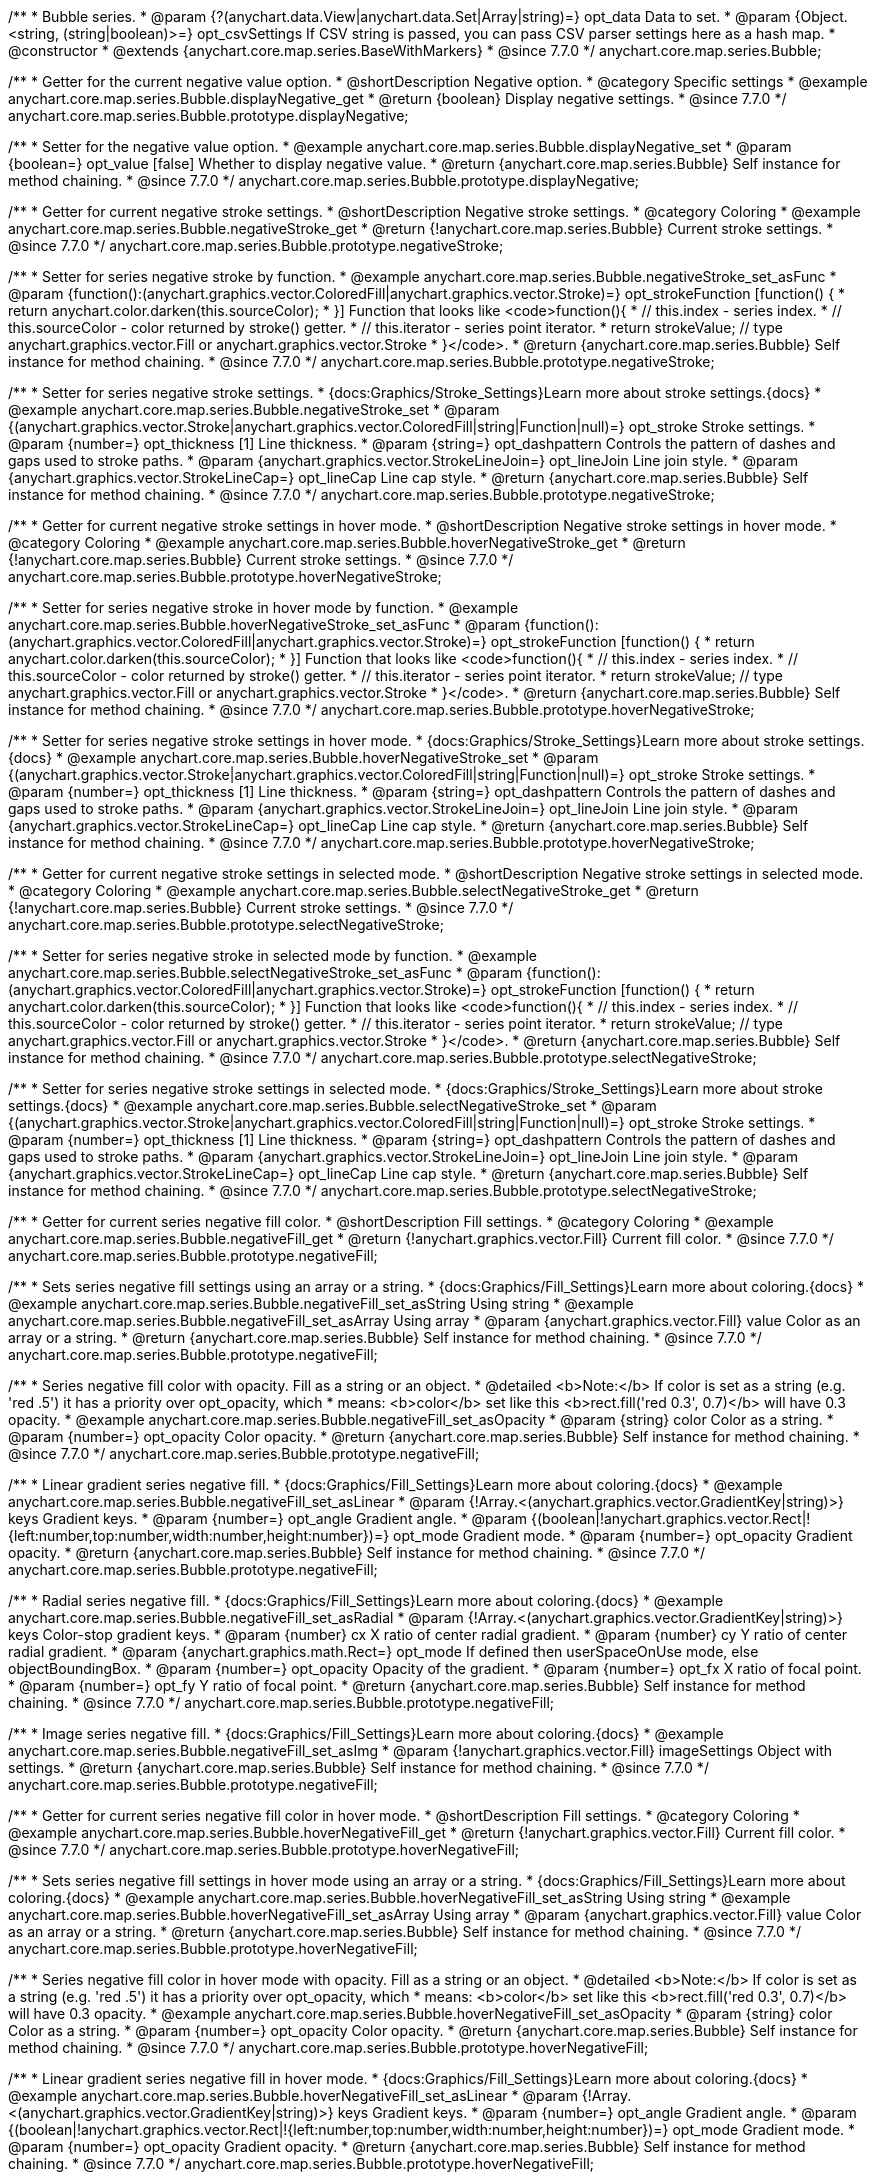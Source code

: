 /**
 * Bubble series.
 * @param {?(anychart.data.View|anychart.data.Set|Array|string)=} opt_data Data to set.
 * @param {Object.<string, (string|boolean)>=} opt_csvSettings If CSV string is passed, you can pass CSV parser settings here as a hash map.
 * @constructor
 * @extends {anychart.core.map.series.BaseWithMarkers}
 * @since 7.7.0
 */
anychart.core.map.series.Bubble;


//----------------------------------------------------------------------------------------------------------------------
//
//  anychart.core.map.series.Bubble.prototype.displayNegative
//
//----------------------------------------------------------------------------------------------------------------------

/**
 * Getter for the current negative value option.
 * @shortDescription Negative option.
 * @category Specific settings
 * @example anychart.core.map.series.Bubble.displayNegative_get
 * @return {boolean} Display negative settings.
 * @since 7.7.0
 */
anychart.core.map.series.Bubble.prototype.displayNegative;

/**
 * Setter for the negative value option.
 * @example anychart.core.map.series.Bubble.displayNegative_set
 * @param {boolean=} opt_value [false] Whether to display negative value.
 * @return {anychart.core.map.series.Bubble} Self instance for method chaining.
 * @since 7.7.0
 */
anychart.core.map.series.Bubble.prototype.displayNegative;


//----------------------------------------------------------------------------------------------------------------------
//
//  anychart.core.map.series.Bubble.prototype.negativeStroke
//
//----------------------------------------------------------------------------------------------------------------------

/**
 * Getter for current negative stroke settings.
 * @shortDescription Negative stroke settings.
 * @category Coloring
 * @example anychart.core.map.series.Bubble.negativeStroke_get
 * @return {!anychart.core.map.series.Bubble} Current stroke settings.
 * @since 7.7.0
 */
anychart.core.map.series.Bubble.prototype.negativeStroke;

/**
 * Setter for series negative stroke by function.
 * @example anychart.core.map.series.Bubble.negativeStroke_set_asFunc
 * @param {function():(anychart.graphics.vector.ColoredFill|anychart.graphics.vector.Stroke)=} opt_strokeFunction [function() {
 *  return anychart.color.darken(this.sourceColor);
 * }] Function that looks like <code>function(){
 *    // this.index - series index.
 *    // this.sourceColor - color returned by stroke() getter.
 *    // this.iterator - series point iterator.
 *    return strokeValue; // type anychart.graphics.vector.Fill or anychart.graphics.vector.Stroke
 * }</code>.
 * @return {anychart.core.map.series.Bubble} Self instance for method chaining.
 * @since 7.7.0
 */
anychart.core.map.series.Bubble.prototype.negativeStroke;

/**
 * Setter for series negative stroke settings.
 * {docs:Graphics/Stroke_Settings}Learn more about stroke settings.{docs}
 * @example anychart.core.map.series.Bubble.negativeStroke_set
 * @param {(anychart.graphics.vector.Stroke|anychart.graphics.vector.ColoredFill|string|Function|null)=} opt_stroke Stroke settings.
 * @param {number=} opt_thickness [1] Line thickness.
 * @param {string=} opt_dashpattern Controls the pattern of dashes and gaps used to stroke paths.
 * @param {anychart.graphics.vector.StrokeLineJoin=} opt_lineJoin Line join style.
 * @param {anychart.graphics.vector.StrokeLineCap=} opt_lineCap Line cap style.
 * @return {anychart.core.map.series.Bubble} Self instance for method chaining.
 * @since 7.7.0
 */
anychart.core.map.series.Bubble.prototype.negativeStroke;


//----------------------------------------------------------------------------------------------------------------------
//
//  anychart.core.map.series.Bubble.prototype.hoverNegativeStroke
//
//----------------------------------------------------------------------------------------------------------------------

/**
 * Getter for current negative stroke settings in hover mode.
 * @shortDescription Negative stroke settings in hover mode.
 * @category Coloring
 * @example anychart.core.map.series.Bubble.hoverNegativeStroke_get
 * @return {!anychart.core.map.series.Bubble} Current stroke settings.
 * @since 7.7.0
 */
anychart.core.map.series.Bubble.prototype.hoverNegativeStroke;

/**
 * Setter for series negative stroke in hover mode by function.
 * @example anychart.core.map.series.Bubble.hoverNegativeStroke_set_asFunc
 * @param {function():(anychart.graphics.vector.ColoredFill|anychart.graphics.vector.Stroke)=} opt_strokeFunction [function() {
 *  return anychart.color.darken(this.sourceColor);
 * }] Function that looks like <code>function(){
 *    // this.index - series index.
 *    // this.sourceColor - color returned by stroke() getter.
 *    // this.iterator - series point iterator.
 *    return strokeValue; // type anychart.graphics.vector.Fill or anychart.graphics.vector.Stroke
 * }</code>.
 * @return {anychart.core.map.series.Bubble} Self instance for method chaining.
 * @since 7.7.0
 */
anychart.core.map.series.Bubble.prototype.hoverNegativeStroke;

/**
 * Setter for series negative stroke settings in hover mode.
 * {docs:Graphics/Stroke_Settings}Learn more about stroke settings.{docs}
 * @example anychart.core.map.series.Bubble.hoverNegativeStroke_set
 * @param {(anychart.graphics.vector.Stroke|anychart.graphics.vector.ColoredFill|string|Function|null)=} opt_stroke Stroke settings.
 * @param {number=} opt_thickness [1] Line thickness.
 * @param {string=} opt_dashpattern Controls the pattern of dashes and gaps used to stroke paths.
 * @param {anychart.graphics.vector.StrokeLineJoin=} opt_lineJoin Line join style.
 * @param {anychart.graphics.vector.StrokeLineCap=} opt_lineCap Line cap style.
 * @return {anychart.core.map.series.Bubble} Self instance for method chaining.
 * @since 7.7.0
 */
anychart.core.map.series.Bubble.prototype.hoverNegativeStroke;


//----------------------------------------------------------------------------------------------------------------------
//
//  anychart.core.map.series.Bubble.prototype.selectNegativeStroke
//
//----------------------------------------------------------------------------------------------------------------------

/**
 * Getter for current negative stroke settings in selected mode.
 * @shortDescription Negative stroke settings in selected mode.
 * @category Coloring
 * @example anychart.core.map.series.Bubble.selectNegativeStroke_get
 * @return {!anychart.core.map.series.Bubble} Current stroke settings.
 * @since 7.7.0
 */
anychart.core.map.series.Bubble.prototype.selectNegativeStroke;

/**
 * Setter for series negative stroke in selected mode by function.
 * @example anychart.core.map.series.Bubble.selectNegativeStroke_set_asFunc
 * @param {function():(anychart.graphics.vector.ColoredFill|anychart.graphics.vector.Stroke)=} opt_strokeFunction [function() {
 *  return anychart.color.darken(this.sourceColor);
 * }] Function that looks like <code>function(){
 *    // this.index - series index.
 *    // this.sourceColor - color returned by stroke() getter.
 *    // this.iterator - series point iterator.
 *    return strokeValue; // type anychart.graphics.vector.Fill or anychart.graphics.vector.Stroke
 * }</code>.
 * @return {anychart.core.map.series.Bubble} Self instance for method chaining.
 * @since 7.7.0
 */
anychart.core.map.series.Bubble.prototype.selectNegativeStroke;

/**
 * Setter for series negative stroke settings in selected mode.
 * {docs:Graphics/Stroke_Settings}Learn more about stroke settings.{docs}
 * @example anychart.core.map.series.Bubble.selectNegativeStroke_set
 * @param {(anychart.graphics.vector.Stroke|anychart.graphics.vector.ColoredFill|string|Function|null)=} opt_stroke Stroke settings.
 * @param {number=} opt_thickness [1] Line thickness.
 * @param {string=} opt_dashpattern Controls the pattern of dashes and gaps used to stroke paths.
 * @param {anychart.graphics.vector.StrokeLineJoin=} opt_lineJoin Line join style.
 * @param {anychart.graphics.vector.StrokeLineCap=} opt_lineCap Line cap style.
 * @return {anychart.core.map.series.Bubble} Self instance for method chaining.
 * @since 7.7.0
 */
anychart.core.map.series.Bubble.prototype.selectNegativeStroke;


//----------------------------------------------------------------------------------------------------------------------
//
//  anychart.core.map.series.Bubble.prototype.negativeFill
//
//----------------------------------------------------------------------------------------------------------------------

/**
 * Getter for current series negative fill color.
 * @shortDescription Fill settings.
 * @category Coloring
 * @example anychart.core.map.series.Bubble.negativeFill_get
 * @return {!anychart.graphics.vector.Fill} Current fill color.
 * @since 7.7.0
 */
anychart.core.map.series.Bubble.prototype.negativeFill;

/**
 * Sets series negative fill settings using an array or a string.
 * {docs:Graphics/Fill_Settings}Learn more about coloring.{docs}
 * @example anychart.core.map.series.Bubble.negativeFill_set_asString Using string
 * @example anychart.core.map.series.Bubble.negativeFill_set_asArray Using array
 * @param {anychart.graphics.vector.Fill} value Color as an array or a string.
 * @return {anychart.core.map.series.Bubble} Self instance for method chaining.
 * @since 7.7.0
 */
anychart.core.map.series.Bubble.prototype.negativeFill;

/**
 * Series negative fill color with opacity. Fill as a string or an object.
 * @detailed <b>Note:</b> If color is set as a string (e.g. 'red .5') it has a priority over opt_opacity, which
 * means: <b>color</b> set like this <b>rect.fill('red 0.3', 0.7)</b> will have 0.3 opacity.
 * @example anychart.core.map.series.Bubble.negativeFill_set_asOpacity
 * @param {string} color Color as a string.
 * @param {number=} opt_opacity Color opacity.
 * @return {anychart.core.map.series.Bubble} Self instance for method chaining.
 * @since 7.7.0
 */
anychart.core.map.series.Bubble.prototype.negativeFill;

/**
 * Linear gradient series negative fill.
 * {docs:Graphics/Fill_Settings}Learn more about coloring.{docs}
 * @example anychart.core.map.series.Bubble.negativeFill_set_asLinear
 * @param {!Array.<(anychart.graphics.vector.GradientKey|string)>} keys Gradient keys.
 * @param {number=} opt_angle Gradient angle.
 * @param {(boolean|!anychart.graphics.vector.Rect|!{left:number,top:number,width:number,height:number})=} opt_mode Gradient mode.
 * @param {number=} opt_opacity Gradient opacity.
 * @return {anychart.core.map.series.Bubble} Self instance for method chaining.
 * @since 7.7.0
 */
anychart.core.map.series.Bubble.prototype.negativeFill;

/**
 * Radial series negative fill.
 * {docs:Graphics/Fill_Settings}Learn more about coloring.{docs}
 * @example anychart.core.map.series.Bubble.negativeFill_set_asRadial
 * @param {!Array.<(anychart.graphics.vector.GradientKey|string)>} keys Color-stop gradient keys.
 * @param {number} cx X ratio of center radial gradient.
 * @param {number} cy Y ratio of center radial gradient.
 * @param {anychart.graphics.math.Rect=} opt_mode If defined then userSpaceOnUse mode, else objectBoundingBox.
 * @param {number=} opt_opacity Opacity of the gradient.
 * @param {number=} opt_fx X ratio of focal point.
 * @param {number=} opt_fy Y ratio of focal point.
 * @return {anychart.core.map.series.Bubble} Self instance for method chaining.
 * @since 7.7.0
 */
anychart.core.map.series.Bubble.prototype.negativeFill;

/**
 * Image series negative fill.
 * {docs:Graphics/Fill_Settings}Learn more about coloring.{docs}
 * @example anychart.core.map.series.Bubble.negativeFill_set_asImg
 * @param {!anychart.graphics.vector.Fill} imageSettings Object with settings.
 * @return {anychart.core.map.series.Bubble} Self instance for method chaining.
 * @since 7.7.0
 */
anychart.core.map.series.Bubble.prototype.negativeFill;


//----------------------------------------------------------------------------------------------------------------------
//
//  anychart.core.map.series.Bubble.prototype.hoverNegativeFill
//
//----------------------------------------------------------------------------------------------------------------------

/**
 * Getter for current series negative fill color in hover mode.
 * @shortDescription Fill settings.
 * @category Coloring
 * @example anychart.core.map.series.Bubble.hoverNegativeFill_get
 * @return {!anychart.graphics.vector.Fill} Current fill color.
 * @since 7.7.0
 */
anychart.core.map.series.Bubble.prototype.hoverNegativeFill;

/**
 * Sets series negative fill settings in hover mode using an array or a string.
 * {docs:Graphics/Fill_Settings}Learn more about coloring.{docs}
 * @example anychart.core.map.series.Bubble.hoverNegativeFill_set_asString Using string
 * @example anychart.core.map.series.Bubble.hoverNegativeFill_set_asArray Using array
 * @param {anychart.graphics.vector.Fill} value Color as an array or a string.
 * @return {anychart.core.map.series.Bubble} Self instance for method chaining.
 * @since 7.7.0
 */
anychart.core.map.series.Bubble.prototype.hoverNegativeFill;

/**
 * Series negative fill color in hover mode with opacity. Fill as a string or an object.
 * @detailed <b>Note:</b> If color is set as a string (e.g. 'red .5') it has a priority over opt_opacity, which
 * means: <b>color</b> set like this <b>rect.fill('red 0.3', 0.7)</b> will have 0.3 opacity.
 * @example anychart.core.map.series.Bubble.hoverNegativeFill_set_asOpacity
 * @param {string} color Color as a string.
 * @param {number=} opt_opacity Color opacity.
 * @return {anychart.core.map.series.Bubble} Self instance for method chaining.
 * @since 7.7.0
 */
anychart.core.map.series.Bubble.prototype.hoverNegativeFill;

/**
 * Linear gradient series negative fill in hover mode.
 * {docs:Graphics/Fill_Settings}Learn more about coloring.{docs}
 * @example anychart.core.map.series.Bubble.hoverNegativeFill_set_asLinear
 * @param {!Array.<(anychart.graphics.vector.GradientKey|string)>} keys Gradient keys.
 * @param {number=} opt_angle Gradient angle.
 * @param {(boolean|!anychart.graphics.vector.Rect|!{left:number,top:number,width:number,height:number})=} opt_mode Gradient mode.
 * @param {number=} opt_opacity Gradient opacity.
 * @return {anychart.core.map.series.Bubble} Self instance for method chaining.
 * @since 7.7.0
 */
anychart.core.map.series.Bubble.prototype.hoverNegativeFill;

/**
 * Radial series negative fill in hover mode.
 * {docs:Graphics/Fill_Settings}Learn more about coloring.{docs}
 * @example anychart.core.map.series.Bubble.hoverNegativeFill_set_asRadial
 * @param {!Array.<(anychart.graphics.vector.GradientKey|string)>} keys Color-stop gradient keys.
 * @param {number} cx X ratio of center radial gradient.
 * @param {number} cy Y ratio of center radial gradient.
 * @param {anychart.graphics.math.Rect=} opt_mode If defined then userSpaceOnUse mode, else objectBoundingBox.
 * @param {number=} opt_opacity Opacity of the gradient.
 * @param {number=} opt_fx X ratio of focal point.
 * @param {number=} opt_fy Y ratio of focal point.
 * @return {anychart.core.map.series.Bubble} Self instance for method chaining.
 * @since 7.7.0
 */
anychart.core.map.series.Bubble.prototype.hoverNegativeFill;

/**
 * Image series negative fill in hover mode.
 * {docs:Graphics/Fill_Settings}Learn more about coloring.{docs}
 * @example anychart.core.map.series.Bubble.hoverNegativeFill_set_asImg
 * @param {!anychart.graphics.vector.Fill} imageSettings Object with settings.
 * @return {anychart.core.map.series.Bubble} Self instance for method chaining.
 * @since 7.7.0
 */
anychart.core.map.series.Bubble.prototype.hoverNegativeFill;


//----------------------------------------------------------------------------------------------------------------------
//
//  anychart.core.map.series.Bubble.prototype.selectNegativeFill
//
//----------------------------------------------------------------------------------------------------------------------

/**
 * Getter for current series negative fill color in hover mode.
 * @shortDescription Fill settings.
 * @category Coloring
 * @example anychart.core.map.series.Bubble.selectNegativeFill_get
 * @return {!anychart.graphics.vector.Fill} Current fill color.
 * @since 7.7.0
 */
anychart.core.map.series.Bubble.prototype.selectNegativeFill;

/**
 * Sets series negative fill settings in hover mode using an array or a string.
 * {docs:Graphics/Fill_Settings}Learn more about coloring.{docs}
 * @example anychart.core.map.series.Bubble.selectNegativeFill_set_asString Using string
 * @example anychart.core.map.series.Bubble.selectNegativeFill_set_asArray Using array
 * @param {anychart.graphics.vector.Fill} value Color as an array or a string.
 * @return {anychart.core.map.series.Bubble} Self instance for method chaining.
 * @since 7.7.0
 */
anychart.core.map.series.Bubble.prototype.selectNegativeFill;

/**
 * Series negative fill color in hover mode with opacity. Fill as a string or an object.
 * @detailed <b>Note:</b> If color is set as a string (e.g. 'red .5') it has a priority over opt_opacity, which
 * means: <b>color</b> set like this <b>rect.fill('red 0.3', 0.7)</b> will have 0.3 opacity.
 * @example anychart.core.map.series.Bubble.selectNegativeFill_set_asOpacity
 * @param {string} color Color as a string.
 * @param {number=} opt_opacity Color opacity.
 * @return {anychart.core.map.series.Bubble} Self instance for method chaining.
 * @since 7.7.0
 */
anychart.core.map.series.Bubble.prototype.selectNegativeFill;

/**
 * Linear gradient series negative fill in hover mode.
 * {docs:Graphics/Fill_Settings}Learn more about coloring.{docs}
 * @example anychart.core.map.series.Bubble.selectNegativeFill_set_asLinear
 * @param {!Array.<(anychart.graphics.vector.GradientKey|string)>} keys Gradient keys.
 * @param {number=} opt_angle Gradient angle.
 * @param {(boolean|!anychart.graphics.vector.Rect|!{left:number,top:number,width:number,height:number})=} opt_mode Gradient mode.
 * @param {number=} opt_opacity Gradient opacity.
 * @return {anychart.core.map.series.Bubble} Self instance for method chaining.
 * @since 7.7.0
 */
anychart.core.map.series.Bubble.prototype.selectNegativeFill;

/**
 * Radial series negative fill in hover mode.
 * {docs:Graphics/Fill_Settings}Learn more about coloring.{docs}
 * @example anychart.core.map.series.Bubble.selectNegativeFill_set_asRadial
 * @param {!Array.<(anychart.graphics.vector.GradientKey|string)>} keys Color-stop gradient keys.
 * @param {number} cx X ratio of center radial gradient.
 * @param {number} cy Y ratio of center radial gradient.
 * @param {anychart.graphics.math.Rect=} opt_mode If defined then userSpaceOnUse mode, else objectBoundingBox.
 * @param {number=} opt_opacity Opacity of the gradient.
 * @param {number=} opt_fx X ratio of focal point.
 * @param {number=} opt_fy Y ratio of focal point.
 * @return {anychart.core.map.series.Bubble} Self instance for method chaining.
 * @since 7.7.0
 */
anychart.core.map.series.Bubble.prototype.selectNegativeFill;

/**
 * Image series negative fill in hover mode.
 * {docs:Graphics/Fill_Settings}Learn more about coloring.{docs}
 * @example anychart.core.map.series.Bubble.selectNegativeFill_set_asImg
 * @param {!anychart.graphics.vector.Fill} imageSettings Object with settings.
 * @return {anychart.core.map.series.Bubble} Self instance for method chaining.
 * @since 7.7.0
 */
anychart.core.map.series.Bubble.prototype.selectNegativeFill;


//----------------------------------------------------------------------------------------------------------------------
//
//  anychart.core.map.series.Bubble.prototype.negativeHatchFill
//
//----------------------------------------------------------------------------------------------------------------------


/**
 * Getter fot the current negative hatch fill.
 * @shortDescription Negative hatch fill settings.
 * @category Coloring
 * @example anychart.core.map.series.Bubble.negativeHatchFill_get
 * @return {anychart.graphics.vector.PatternFill|anychart.graphics.vector.HatchFill|Function|boolean} The current hatch fill.
 * @since 7.7.0
 */
anychart.core.map.series.Bubble.prototype.negativeHatchFill;


/**
 * Setter for the negative hatch fill.
 * @example anychart.core.map.series.Bubble.negativeHatchFill_set
 * @param {(anychart.graphics.vector.PatternFill|anychart.graphics.vector.HatchFill|Function|anychart.graphics.vector.HatchFill.HatchFillType|
 * string|boolean)=} opt_patternFillOrTypeOrState [false] PatternFill or HatchFill instance or type or state of hatch fill.
 * @param {string=} opt_color Color.
 * @param {number=} opt_thickness Thickness.
 * @param {number=} opt_size Pattern size.
 * @return {anychart.core.map.series.Bubble} Self instance for method chaining.
 * @since 7.7.0
 */
anychart.core.map.series.Bubble.prototype.negativeHatchFill;


//----------------------------------------------------------------------------------------------------------------------
//
//  anychart.core.map.series.Bubble.prototype.hoverNegativeHatchFill
//
//----------------------------------------------------------------------------------------------------------------------

/**
 * Getter fot the current negative hatch fill in hover mode.
 * @shortDescription Negative hatch fill settings in hover mode.
 * @category Coloring
 * @example anychart.core.map.series.Bubble.hoverNegativeHatchFill_get
 * @return {anychart.graphics.vector.PatternFill|anychart.graphics.vector.HatchFill|Function|boolean} The current hatch fill.
 * @since 7.7.0
 */
anychart.core.map.series.Bubble.prototype.hoverNegativeHatchFill;


/**
 * Setter for the negative hatch fill in hover mode.
 * @example anychart.core.map.series.Bubble.hoverNegativeHatchFill_set
 * @param {(anychart.graphics.vector.PatternFill|anychart.graphics.vector.HatchFill|Function|anychart.graphics.vector.HatchFill.HatchFillType|
 * string|boolean)=} opt_patternFillOrTypeOrState [false] PatternFill or HatchFill instance or type or state of hatch fill.
 * @param {string=} opt_color Color.
 * @param {number=} opt_thickness Thickness.
 * @param {number=} opt_size Pattern size.
 * @return {anychart.core.map.series.Bubble} Self instance for method chaining.
 * @since 7.7.0
 */
anychart.core.map.series.Bubble.prototype.hoverNegativeHatchFill;


//----------------------------------------------------------------------------------------------------------------------
//
//  anychart.core.map.series.Bubble.prototype.selectNegativeHatchFill
//
//----------------------------------------------------------------------------------------------------------------------

/**
 * Getter fot the current negative hatch fill in hover mode.
 * @shortDescription Negative hatch fill settings in selected mode.
 * @category Coloring
 * @example anychart.core.map.series.Bubble.selectNegativeHatchFill_get
 * @return {anychart.graphics.vector.PatternFill|anychart.graphics.vector.HatchFill|Function|boolean} The current hatch fill.
 * @since 7.7.0
 */
anychart.core.map.series.Bubble.prototype.selectNegativeHatchFill;


/**
 * Setter for the negative hatch fill in selected mode.
 * @example anychart.core.map.series.Bubble.selectNegativeHatchFill_set
 * @param {(anychart.graphics.vector.PatternFill|anychart.graphics.vector.HatchFill|Function|anychart.graphics.vector.HatchFill.HatchFillType|
 * string|boolean)=} opt_patternFillOrTypeOrState [false] PatternFill or HatchFill instance or type or state of hatch fill.
 * @param {string=} opt_color Color.
 * @param {number=} opt_thickness Thickness.
 * @param {number=} opt_size Pattern size.
 * @return {anychart.core.map.series.Bubble} Self instance for method chaining.
 * @since 7.7.0
 */
anychart.core.map.series.Bubble.prototype.selectNegativeHatchFill;


//----------------------------------------------------------------------------------------------------------------------
//
//  anychart.core.map.series.Bubble.prototype.hatchFill
//
//----------------------------------------------------------------------------------------------------------------------

/**
 * Getter fot the current hatch fill in hover mode.
 * @shortDescription Hatch fill settings.
 * @category Coloring
 * @example anychart.core.map.series.Bubble.hatchFill_get
 * @return {anychart.graphics.vector.PatternFill|anychart.graphics.vector.HatchFill|Function|boolean} The current hatch fill.
 * @since 7.7.0
 */
anychart.core.map.series.Bubble.prototype.hatchFill;

/**
 * Setter for the hatch fill.
 * @example anychart.core.map.series.Bubble.hatchFill_set
 * @param {(anychart.graphics.vector.PatternFill|anychart.graphics.vector.HatchFill|Function|anychart.graphics.vector.HatchFill.HatchFillType|
 * string|boolean)=} opt_patternFillOrTypeOrState [false] PatternFill or HatchFill instance or type or state of hatch fill.
 * @param {string=} opt_color Color.
 * @param {number=} opt_thickness Thickness.
 * @param {number=} opt_size Pattern size.
 * @return {anychart.core.map.series.Bubble} Self instance for method chaining.
 * @since 7.7.0
 */
anychart.core.map.series.Bubble.prototype.hatchFill;


//----------------------------------------------------------------------------------------------------------------------
//
//  anychart.core.map.series.Bubble.prototype.hoverHatchFill
//
//----------------------------------------------------------------------------------------------------------------------

/**
 * Getter fot the current hatch fill in hover mode.
 * @shortDescription Hatch fill settings in hover mode.
 * @category Coloring
 * @example anychart.core.map.series.Bubble.hoverHatchFill_get
 * @return {anychart.graphics.vector.PatternFill|anychart.graphics.vector.HatchFill|Function|boolean} The current hatch fill.
 * @since 7.7.0
 */
anychart.core.map.series.Bubble.prototype.hoverHatchFill;

/**
 * Setter for the hatch fill in hover mode.
 * @example anychart.core.map.series.Bubble.hoverHatchFill_set
 * @param {(anychart.graphics.vector.PatternFill|anychart.graphics.vector.HatchFill|Function|anychart.graphics.vector.HatchFill.HatchFillType|
 * string|boolean)=} opt_patternFillOrTypeOrState [false] PatternFill or HatchFill instance or type or state of hatch fill.
 * @param {string=} opt_color Color.
 * @param {number=} opt_thickness Thickness.
 * @param {number=} opt_size Pattern size.
 * @return {anychart.core.map.series.Bubble} Self instance for method chaining.
 * @since 7.7.0
 */
anychart.core.map.series.Bubble.prototype.hoverHatchFill;


//----------------------------------------------------------------------------------------------------------------------
//
//  anychart.core.map.series.Bubble.prototype.selectHatchFill
//
//----------------------------------------------------------------------------------------------------------------------

/**
 * Getter fot the current hatch fill in selected mode.
 * @shortDescription Hatch fill settings in selected mode.
 * @category Coloring
 * @example anychart.core.map.series.Bubble.selectHatchFill_get
 * @return {anychart.graphics.vector.PatternFill|anychart.graphics.vector.HatchFill|Function|boolean} The current hatch fill.
 * @since 7.7.0
 */
anychart.core.map.series.Bubble.prototype.selectHatchFill;

/**
 * Setter for the hatch fill in selected mode.
 * @example anychart.core.map.series.Bubble.selectHatchFill_set
 * @param {(anychart.graphics.vector.PatternFill|anychart.graphics.vector.HatchFill|Function|anychart.graphics.vector.HatchFill.HatchFillType|
 * string|boolean)=} opt_patternFillOrTypeOrState [false] PatternFill or HatchFill instance or type or state of hatch fill.
 * @param {string=} opt_color Color.
 * @param {number=} opt_thickness Thickness.
 * @param {number=} opt_size Pattern size.
 * @return {anychart.core.map.series.Bubble} Self instance for method chaining.
 * @since 7.7.0
 */
anychart.core.map.series.Bubble.prototype.selectHatchFill;


//----------------------------------------------------------------------------------------------------------------------
//
//  anychart.core.map.series.Bubble.prototype.fill
//
//----------------------------------------------------------------------------------------------------------------------

/**
 * Getter for current series fill color.
 * @shortDescription Fill settings.
 * @category Coloring
 * @example anychart.core.map.series.Bubble.fill_get
 * @return {!anychart.graphics.vector.Fill} Current fill color.
 * @since 7.7.0
 */
anychart.core.map.series.Bubble.prototype.fill;

/**
 * Sets series fill settings using an array or a string.
 * {docs:Graphics/Fill_Settings}Learn more about coloring.{docs}
 * @example anychart.core.map.series.Bubble.fill_set_asString Using string
 * @example anychart.core.map.series.Bubble.fill_set_asArray Using array
 * @param {anychart.graphics.vector.Fill} value Color as an array or a string.
 * @return {anychart.core.map.series.Bubble} Self instance for method chaining.
 * @since 7.7.0
 */
anychart.core.map.series.Bubble.prototype.fill;

/**
 * Series fill color with opacity. Fill as a string or an object.
 * @detailed <b>Note:</b> If color is set as a string (e.g. 'red .5') it has a priority over opt_opacity, which
 * means: <b>color</b> set like this <b>rect.fill('red 0.3', 0.7)</b> will have 0.3 opacity.
 * @example anychart.core.map.series.Bubble.fill_set_asOpacity
 * @param {string} color Color as a string.
 * @param {number=} opt_opacity Color opacity.
 * @return {anychart.core.map.series.Bubble} Self instance for method chaining.
 * @since 7.7.0
 */
anychart.core.map.series.Bubble.prototype.fill;

/**
 * Linear gradient series fill.
 * {docs:Graphics/Fill_Settings}Learn more about coloring.{docs}
 * @example anychart.core.map.series.Bubble.fill_set_asLinear
 * @param {!Array.<(anychart.graphics.vector.GradientKey|string)>} keys Gradient keys.
 * @param {number=} opt_angle Gradient angle.
 * @param {(boolean|!anychart.graphics.vector.Rect|!{left:number,top:number,width:number,height:number})=} opt_mode Gradient mode.
 * @param {number=} opt_opacity Gradient opacity.
 * @return {anychart.core.map.series.Bubble} Self instance for method chaining.
 * @since 7.7.0
 */
anychart.core.map.series.Bubble.prototype.fill;

/**
 * Radial series fill.
 * {docs:Graphics/Fill_Settings}Learn more about coloring.{docs}
 * @example anychart.core.map.series.Bubble.fill_set_asRadial
 * @param {!Array.<(anychart.graphics.vector.GradientKey|string)>} keys Color-stop gradient keys.
 * @param {number} cx X ratio of center radial gradient.
 * @param {number} cy Y ratio of center radial gradient.
 * @param {anychart.graphics.math.Rect=} opt_mode If defined then userSpaceOnUse mode, else objectBoundingBox.
 * @param {number=} opt_opacity Opacity of the gradient.
 * @param {number=} opt_fx X ratio of focal point.
 * @param {number=} opt_fy Y ratio of focal point.
 * @return {anychart.core.map.series.Bubble} Self instance for method chaining.
 * @since 7.7.0
 */
anychart.core.map.series.Bubble.prototype.fill;

/**
 * Image series fill.
 * {docs:Graphics/Fill_Settings}Learn more about coloring.{docs}
 * @example anychart.core.map.series.Bubble.fill_set_asImg
 * @param {!anychart.graphics.vector.Fill} imageSettings Object with settings.
 * @return {anychart.core.map.series.Bubble} Self instance for method chaining.
 * @since 7.7.0
 */
anychart.core.map.series.Bubble.prototype.fill;


//----------------------------------------------------------------------------------------------------------------------
//
//  anychart.core.map.series.Bubble.prototype.hoverFill
//
//----------------------------------------------------------------------------------------------------------------------

/**
 * Getter for current series fill color in hover mode.
 * @shortDescription Fill settings in hover mode.
 * @category Coloring
 * @example anychart.core.map.series.Bubble.hoverFill_get
 * @return {!anychart.graphics.vector.Fill} Current fill color.
 * @since 7.7.0
 */
anychart.core.map.series.Bubble.prototype.hoverFill;

/**
 * Sets series fill settings in hover mode using an array or a string.
 * {docs:Graphics/Fill_Settings}Learn more about coloring.{docs}
 * @example anychart.core.map.series.Bubble.hoverFill_set_asString Using string
 * @example anychart.core.map.series.Bubble.hoverFill_set_asArray Using array
 * @param {anychart.graphics.vector.Fill} value Color as an array or a string.
 * @return {anychart.core.map.series.Bubble} Self instance for method chaining.
 * @since 7.7.0
 */
anychart.core.map.series.Bubble.prototype.hoverFill;

/**
 * Series fill color in hover mode with opacity. Fill as a string or an object.
 * @detailed <b>Note:</b> If color is set as a string (e.g. 'red .5') it has a priority over opt_opacity, which
 * means: <b>color</b> set like this <b>rect.fill('red 0.3', 0.7)</b> will have 0.3 opacity.
 * @example anychart.core.map.series.Bubble.hoverFill_set_asOpacity
 * @param {string} color Color as a string.
 * @param {number=} opt_opacity Color opacity.
 * @return {anychart.core.map.series.Bubble} Self instance for method chaining.
 * @since 7.7.0
 */
anychart.core.map.series.Bubble.prototype.hoverFill;

/**
 * Linear gradient series fill in hover mode.
 * {docs:Graphics/Fill_Settings}Learn more about coloring.{docs}
 * @example anychart.core.map.series.Bubble.hoverFill_set_asLinear
 * @param {!Array.<(anychart.graphics.vector.GradientKey|string)>} keys Gradient keys.
 * @param {number=} opt_angle Gradient angle.
 * @param {(boolean|!anychart.graphics.vector.Rect|!{left:number,top:number,width:number,height:number})=} opt_mode Gradient mode.
 * @param {number=} opt_opacity Gradient opacity.
 * @return {anychart.core.map.series.Bubble} Self instance for method chaining.
 * @since 7.7.0
 */
anychart.core.map.series.Bubble.prototype.hoverFill;

/**
 * Radial series fill in hover mode.
 * {docs:Graphics/Fill_Settings}Learn more about coloring.{docs}
 * @example anychart.core.map.series.Bubble.hoverFill_set_asRadial
 * @param {!Array.<(anychart.graphics.vector.GradientKey|string)>} keys Color-stop gradient keys.
 * @param {number} cx X ratio of center radial gradient.
 * @param {number} cy Y ratio of center radial gradient.
 * @param {anychart.graphics.math.Rect=} opt_mode If defined then userSpaceOnUse mode, else objectBoundingBox.
 * @param {number=} opt_opacity Opacity of the gradient.
 * @param {number=} opt_fx X ratio of focal point.
 * @param {number=} opt_fy Y ratio of focal point.
 * @return {anychart.core.map.series.Bubble} Self instance for method chaining.
 * @since 7.7.0
 */
anychart.core.map.series.Bubble.prototype.hoverFill;

/**
 * Image series fill in hover mode.
 * {docs:Graphics/Fill_Settings}Learn more about coloring.{docs}
 * @example anychart.core.map.series.Bubble.hoverFill_set_asImg
 * @param {!anychart.graphics.vector.Fill} imageSettings Object with settings.
 * @return {anychart.core.map.series.Bubble} Self instance for method chaining.
 * @since 7.7.0
 */
anychart.core.map.series.Bubble.prototype.hoverFill;


//----------------------------------------------------------------------------------------------------------------------
//
//  anychart.core.map.series.Bubble.prototype.selectFill
//
//----------------------------------------------------------------------------------------------------------------------

/**
 * Getter for current series fill color in selected mode.
 * @shortDescription Fill settings in selected mode.
 * @category Coloring
 * @example anychart.core.map.series.Bubble.selectFill_get
 * @return {!anychart.graphics.vector.Fill} Current fill color.
 * @since 7.7.0
 */
anychart.core.map.series.Bubble.prototype.selectFill;

/**
 * Sets series fill settings in selected mode using an array or a string.
 * {docs:Graphics/Fill_Settings}Learn more about coloring.{docs}
 * @example anychart.core.map.series.Bubble.selectFill_set_asString Using string
 * @example anychart.core.map.series.Bubble.selectFill_set_asArray Using array
 * @param {anychart.graphics.vector.Fill} value Color as an array or a string.
 * @return {anychart.core.map.series.Bubble} Self instance for method chaining.
 * @since 7.7.0
 */
anychart.core.map.series.Bubble.prototype.selectFill;

/**
 * Series fill color in selected mode with opacity. Fill as a string or an object.
 * @detailed <b>Note:</b> If color is set as a string (e.g. 'red .5') it has a priority over opt_opacity, which
 * means: <b>color</b> set like this <b>rect.fill('red 0.3', 0.7)</b> will have 0.3 opacity.
 * @example anychart.core.map.series.Bubble.selectFill_set_asOpacity
 * @param {string} color Color as a string.
 * @param {number=} opt_opacity Color opacity.
 * @return {anychart.core.map.series.Bubble} Self instance for method chaining.
 * @since 7.7.0
 */
anychart.core.map.series.Bubble.prototype.selectFill;

/**
 * Linear gradient series fill in selected mode.
 * {docs:Graphics/Fill_Settings}Learn more about coloring.{docs}
 * @example anychart.core.map.series.Bubble.selectFill_set_asLinear
 * @param {!Array.<(anychart.graphics.vector.GradientKey|string)>} keys Gradient keys.
 * @param {number=} opt_angle Gradient angle.
 * @param {(boolean|!anychart.graphics.vector.Rect|!{left:number,top:number,width:number,height:number})=} opt_mode Gradient mode.
 * @param {number=} opt_opacity Gradient opacity.
 * @return {anychart.core.map.series.Bubble} Self instance for method chaining.
 * @since 7.7.0
 */
anychart.core.map.series.Bubble.prototype.selectFill;

/**
 * Radial series fill in selected mode.
 * {docs:Graphics/Fill_Settings}Learn more about coloring.{docs}
 * @example anychart.core.map.series.Bubble.selectFill_set_asRadial
 * @param {!Array.<(anychart.graphics.vector.GradientKey|string)>} keys Color-stop gradient keys.
 * @param {number} cx X ratio of center radial gradient.
 * @param {number} cy Y ratio of center radial gradient.
 * @param {anychart.graphics.math.Rect=} opt_mode If defined then userSpaceOnUse mode, else objectBoundingBox.
 * @param {number=} opt_opacity Opacity of the gradient.
 * @param {number=} opt_fx X ratio of focal point.
 * @param {number=} opt_fy Y ratio of focal point.
 * @return {anychart.core.map.series.Bubble} Self instance for method chaining.
 * @since 7.7.0
 */
anychart.core.map.series.Bubble.prototype.selectFill;

/**
 * Image series fill in selected mode.
 * {docs:Graphics/Fill_Settings}Learn more about coloring.{docs}
 * @example anychart.core.map.series.Bubble.selectFill_set_asImg
 * @param {!anychart.graphics.vector.Fill} imageSettings Object with settings.
 * @return {anychart.core.map.series.Bubble} Self instance for method chaining.
 * @since 7.7.0
 */
anychart.core.map.series.Bubble.prototype.selectFill;


//----------------------------------------------------------------------------------------------------------------------
//
//  anychart.core.map.series.Bubble.prototype.stroke
//
//----------------------------------------------------------------------------------------------------------------------

/**
 * Getter for current stroke settings.
 * @shortDescription Stroke settings.
 * @category Coloring
 * @example anychart.core.map.series.Bubble.stroke_get
 * @return {!anychart.core.map.series.Bubble} Current stroke settings.
 * @since 7.7.0
 */
anychart.core.map.series.Bubble.prototype.stroke;

/**
 * Setter for series stroke by function.
 * @example anychart.core.map.series.Bubble.stroke_set_asFunc
 * @param {function():(anychart.graphics.vector.ColoredFill|anychart.graphics.vector.Stroke)=} opt_strokeFunction [function() {
 *  return anychart.color.darken(this.sourceColor);
 * }] Function that looks like <code>function(){
 *    // this.index - series index.
 *    // this.sourceColor - color returned by stroke() getter.
 *    // this.iterator - series point iterator.
 *    return strokeValue; // type anychart.graphics.vector.Fill or anychart.graphics.vector.Stroke
 * }</code>.
 * @return {anychart.core.map.series.Bubble} Self instance for method chaining.
 * @since 7.7.0
 */
anychart.core.map.series.Bubble.prototype.stroke;

/**
 * Setter for series stroke settings.
 * {docs:Graphics/Stroke_Settings}Learn more about stroke settings.{docs}
 * @example anychart.core.map.series.Bubble.stroke_set
 * @param {(anychart.graphics.vector.Stroke|anychart.graphics.vector.ColoredFill|string|Function|null)=} opt_stroke Stroke settings.
 * @param {number=} opt_thickness [1] Line thickness.
 * @param {string=} opt_dashpattern Controls the pattern of dashes and gaps used to stroke paths.
 * @param {anychart.graphics.vector.StrokeLineJoin=} opt_lineJoin Line join style.
 * @param {anychart.graphics.vector.StrokeLineCap=} opt_lineCap Line cap style.
 * @return {anychart.core.map.series.Bubble} Self instance for method chaining.
 * @since 7.7.0
 */
anychart.core.map.series.Bubble.prototype.stroke;


//----------------------------------------------------------------------------------------------------------------------
//
//  anychart.core.map.series.Bubble.prototype.hoverStroke
//
//----------------------------------------------------------------------------------------------------------------------

/**
 * Getter for current stroke settings in hover mode.
 * @shortDescription Stroke settings in hover mode.
 * @category Coloring
 * @example anychart.core.map.series.Bubble.hoverStroke_get
 * @return {!anychart.core.map.series.Bubble} Current stroke settings.
 * @since 7.7.0
 */
anychart.core.map.series.Bubble.prototype.hoverStroke;

/**
 * Setter for series stroke in hover mode by function.
 * @example anychart.core.map.series.Bubble.hoverStroke_set_asFunc
 * @param {function():(anychart.graphics.vector.ColoredFill|anychart.graphics.vector.Stroke)=} opt_strokeFunction [function() {
 *  return anychart.color.darken(this.sourceColor);
 * }] Function that looks like <code>function(){
 *    // this.index - series index.
 *    // this.sourceColor - color returned by stroke() getter.
 *    // this.iterator - series point iterator.
 *    return strokeValue; // type anychart.graphics.vector.Fill or anychart.graphics.vector.Stroke
 * }</code>.
 * @return {anychart.core.map.series.Bubble} Self instance for method chaining.
 * @since 7.7.0
 */
anychart.core.map.series.Bubble.prototype.hoverStroke;

/**
 * Setter for series stroke settings in hover mode.
 * {docs:Graphics/Stroke_Settings}Learn more about stroke settings.{docs}
 * @example anychart.core.map.series.Bubble.hoverStroke_set
 * @param {(anychart.graphics.vector.Stroke|anychart.graphics.vector.ColoredFill|string|Function|null)=} opt_stroke Stroke settings.
 * @param {number=} opt_thickness [1] Line thickness.
 * @param {string=} opt_dashpattern Controls the pattern of dashes and gaps used to stroke paths.
 * @param {anychart.graphics.vector.StrokeLineJoin=} opt_lineJoin Line join style.
 * @param {anychart.graphics.vector.StrokeLineCap=} opt_lineCap Line cap style.
 * @return {anychart.core.map.series.Bubble} Self instance for method chaining.
 * @since 7.7.0
 */
anychart.core.map.series.Bubble.prototype.hoverStroke;


//----------------------------------------------------------------------------------------------------------------------
//
//  anychart.core.map.series.Bubble.prototype.selectStroke
//
//----------------------------------------------------------------------------------------------------------------------

/**
 * Getter for current stroke settings in selected mode.
 * @shortDescription Stroke settings in selected mode.
 * @category Coloring
 * @example anychart.core.map.series.Bubble.selectStroke_get
 * @return {!anychart.core.map.series.Bubble} Current stroke settings.
 * @since 7.7.0
 */
anychart.core.map.series.Bubble.prototype.selectStroke;

/**
 * Setter for series stroke in selected mode. by function.
 * @example anychart.core.map.series.Bubble.selectStroke_set_asFunc
 * @param {function():(anychart.graphics.vector.ColoredFill|anychart.graphics.vector.Stroke)=} opt_strokeFunction [function() {
 *  return anychart.color.darken(this.sourceColor);
 * }] Function that looks like <code>function(){
 *    // this.index - series index.
 *    // this.sourceColor - color returned by stroke() getter.
 *    // this.iterator - series point iterator.
 *    return strokeValue; // type anychart.graphics.vector.Fill or anychart.graphics.vector.Stroke
 * }</code>.
 * @return {anychart.core.map.series.Bubble} Self instance for method chaining.
 * @since 7.7.0
 */
anychart.core.map.series.Bubble.prototype.selectStroke;

/**
 * Setter for series stroke settings in selected mode.
 * {docs:Graphics/Stroke_Settings}Learn more about stroke settings.{docs}
 * @example anychart.core.map.series.Bubble.selectStroke_set
 * @param {(anychart.graphics.vector.Stroke|anychart.graphics.vector.ColoredFill|string|Function|null)=} opt_stroke Stroke settings.
 * @param {number=} opt_thickness [1] Line thickness.
 * @param {string=} opt_dashpattern Controls the pattern of dashes and gaps used to stroke paths.
 * @param {anychart.graphics.vector.StrokeLineJoin=} opt_lineJoin Line join style.
 * @param {anychart.graphics.vector.StrokeLineCap=} opt_lineCap Line cap style.
 * @return {anychart.core.map.series.Bubble} Self instance for method chaining.
 * @since 7.7.0
 */
anychart.core.map.series.Bubble.prototype.selectStroke;

/** @inheritDoc */
anychart.core.map.series.Bubble.prototype.markers;

/** @inheritDoc */
anychart.core.map.series.Bubble.prototype.hoverMarkers;

/** @inheritDoc */
anychart.core.map.series.Bubble.prototype.selectMarkers;

/** @inheritDoc */
anychart.core.map.series.Bubble.prototype.geoIdField;

/** @inheritDoc */
anychart.core.map.series.Bubble.prototype.data;

/** @inheritDoc */
anychart.core.map.series.Bubble.prototype.meta;

/** @inheritDoc */
anychart.core.map.series.Bubble.prototype.name;

/** @inheritDoc */
anychart.core.map.series.Bubble.prototype.tooltip;

/** @inheritDoc */
anychart.core.map.series.Bubble.prototype.legendItem;

/** @inheritDoc */
anychart.core.map.series.Bubble.prototype.color;

/** @inheritDoc */
anychart.core.map.series.Bubble.prototype.labels;

/** @inheritDoc */
anychart.core.map.series.Bubble.prototype.hoverLabels;

/** @inheritDoc */
anychart.core.map.series.Bubble.prototype.selectLabels;

/** @inheritDoc */
anychart.core.map.series.Bubble.prototype.hover;

/** @inheritDoc */
anychart.core.map.series.Bubble.prototype.unhover;

/** @inheritDoc */
anychart.core.map.series.Bubble.prototype.select;

/** @inheritDoc */
anychart.core.map.series.Bubble.prototype.unselect;

/** @inheritDoc */
anychart.core.map.series.Bubble.prototype.selectionMode;

/** @inheritDoc */
anychart.core.map.series.Bubble.prototype.allowPointsSelect;

/** @inheritDoc */
anychart.core.map.series.Bubble.prototype.bounds;

/** @inheritDoc */
anychart.core.map.series.Bubble.prototype.left;

/** @inheritDoc */
anychart.core.map.series.Bubble.prototype.right;

/** @inheritDoc */
anychart.core.map.series.Bubble.prototype.top;

/** @inheritDoc */
anychart.core.map.series.Bubble.prototype.bottom;

/** @inheritDoc */
anychart.core.map.series.Bubble.prototype.width;

/** @inheritDoc */
anychart.core.map.series.Bubble.prototype.height;

/** @inheritDoc */
anychart.core.map.series.Bubble.prototype.minWidth;

/** @inheritDoc */
anychart.core.map.series.Bubble.prototype.minHeight;

/** @inheritDoc */
anychart.core.map.series.Bubble.prototype.maxWidth;

/** @inheritDoc */
anychart.core.map.series.Bubble.prototype.maxHeight;

/** @inheritDoc */
anychart.core.map.series.Bubble.prototype.getPixelBounds;

/** @inheritDoc */
anychart.core.map.series.Bubble.prototype.zIndex;

/** @inheritDoc */
anychart.core.map.series.Bubble.prototype.enabled;

/** @inheritDoc */
anychart.core.map.series.Bubble.prototype.print;

/** @inheritDoc */
anychart.core.map.series.Bubble.prototype.saveAsPNG;

/** @inheritDoc */
anychart.core.map.series.Bubble.prototype.saveAsJPG;

/** @inheritDoc */
anychart.core.map.series.Bubble.prototype.saveAsPDF;

/** @inheritDoc */
anychart.core.map.series.Bubble.prototype.saveAsSVG;

/** @inheritDoc */
anychart.core.map.series.Bubble.prototype.toSVG;

/** @inheritDoc */
anychart.core.map.series.Bubble.prototype.listen;

/** @inheritDoc */
anychart.core.map.series.Bubble.prototype.listenOnce;

/** @inheritDoc */
anychart.core.map.series.Bubble.prototype.unlisten;

/** @inheritDoc */
anychart.core.map.series.Bubble.prototype.unlistenByKey;

/** @inheritDoc */
anychart.core.map.series.Bubble.prototype.removeAllListeners;

/** @inheritDoc */
anychart.core.map.series.Bubble.prototype.id;

/** @inheritDoc */
anychart.core.map.series.Bubble.prototype.transformXY;

/** @inheritDoc */
anychart.core.map.series.Bubble.prototype.getPoint;



